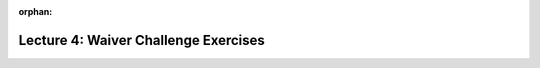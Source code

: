 
:orphan:

..  Copyright (C) Paul Resnick, Jackie Cohen.  Permission is granted to copy, distribute
    and/or modify this document under the terms of the GNU Free Documentation
    License, Version 1.3 or any later version published by the Free Software
    Foundation; with Invariant Sections being Forward, Prefaces, and
    Contributor List, no Front-Cover Texts, and no Back-Cover Texts.  A copy of
    the license is included in the section entitled "GNU Free Documentation
    License".

.. highlight:: python
    :linenothreshold: 500

Lecture 4: Waiver Challenge Exercises
=====================================

.. _lecture_4_waiver:

.. activecode:: ee_ch10_091

	Create a list of numbers from 0-74 and assign that to the variable ``nums``. Then accumulate the total of that list's values so that the total is assigned to the variable ``total``.
	~~~~

   =====

   from unittest.gui import TestCaseGui

   class myTests(TestCaseGui):

      def testOne(self):
         self.assertEqual(nums, range(75), "Testing that nums has been created correctly.")

      def testTwo(self):
         self.assertEqual(total, 2775, "Testing that total has the correct value." )

   myTests().main()


.. activecode:: ee_ch10_081

	Count how many characters there are in ``sent`` and assign that number to the variable ``char_sent``. Do not use ``len()``.
	~~~~

   sent = "Oh the places you'll go."
   =====

   from unittest.gui import TestCaseGui

   class myTests(TestCaseGui):

      def testOne(self):
         self.assertEqual(char_sent, 23, "Testing that char_sent has the correct value." )
      def testTwo(self):
      	self.assertNotIn("len",self.getEditorText(),"Testing whether the len function is used in your code. (Don't worry about actual and expected values.)")

   myTests().main()


.. activecode:: ee_ch10_071

	For each string in ``wrds``, add 'ed' to the end of the word (to make the word past tense). Instead of saving the words into a new list, overwrite the old list ``wrds``. So at the end of the code execution, ``wrds`` should have the new, past tense words.
	~~~~

   wrds = ["end", 'work', "play", "start", "walk", "look", "open", "rain", "learn", "clean"]
   =====

   from unittest.gui import TestCaseGui

   class myTests(TestCaseGui):

      def testOne(self):
         self.assertEqual(wrds, ["ended", 'worked', "played", "started", "walked", "looked", "opened", "rained", "learned", "cleaned"], "Testing that wrds has been created correctly." )

   myTests().main()